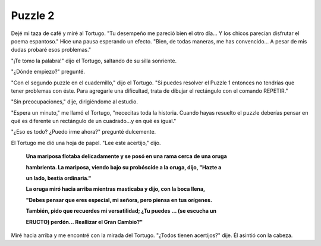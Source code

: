 Puzzle 2
=========

.. image:: _static/images/confusion-2.svg
   :height: 150px
   :scale: 50 %
   :alt: Puzzle 2
   :align: left

Dejé mi taza de café y miré al Tortugo. "Tu desempeño me pareció bien el otro día... Y los chicos parecían disfrutar el poema espantoso." Hice una pausa esperando un efecto. "Bien, de todas maneras, me has convencido... A pesar de mis dudas probaré esos problemas."

"¡Te tomo la palabra!" dijo el Tortugo, saltando de su silla sonriente. 

"¿Dónde empiezo?" pregunté. 

"Con el segundo puzzle en el cuadernillo," dijo el Tortugo. "Si puedes resolver el Puzzle 1 entonces no tendrías que tener problemas con éste. Para agregarle una dificultad, trata de dibujar el rectángulo con el comando REPETIR."

"Sin preocupaciones," dije, dirigiéndome al estudio. 

"Espera un minuto," me llamó el Tortugo, "nececitas toda la historia. Cuando hayas resuelto el puzzle deberías pensar en qué es diferente un rectángulo de un cuadrado...y en qué es igual."

"¿Eso es todo? ¿Puedo irme ahora?" pregunté dulcemente. 

El Tortugo me dió una hoja de papel. "Lee este acertijo," dijo.

    **Una mariposa flotaba delicadamente y se posó en una rama cerca de una oruga**

    **hambrienta. La mariposa, viendo bajo su probóscide a la oruga, dijo, "Hazte a**

    **un lado, bestia ordinaria."**




    **La oruga miró hacia arriba mientras masticaba y dijo, con la boca llena,**

    **"Debes pensar que eres especial, mi señora, pero piensa en tus orígenes.**

    **También, pido que recuerdes mi versatilidad; ¿Tu puedes ... (se escucha un**

    **ERUCTO) perdón... Reallizar el Gran Cambio?"**

Miré hacia arriba y me encontré con la mirada del Tortugo. "¿Todos tienen acertijos?" dije. Él asintió con la cabeza.  




